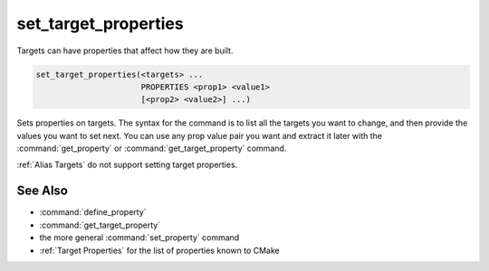 set_target_properties
---------------------

Targets can have properties that affect how they are built.

.. code-block:: cmake

  set_target_properties(<targets> ...
                        PROPERTIES <prop1> <value1>
                        [<prop2> <value2>] ...)

Sets properties on targets.  The syntax for the command is to list all
the targets you want to change, and then provide the values you want to
set next.  You can use any prop value pair you want and extract it
later with the :command:`get_property` or :command:`get_target_property`
command.

:ref:`Alias Targets` do not support setting target properties.

See Also
^^^^^^^^

* :command:`define_property`
* :command:`get_target_property`
* the more general :command:`set_property` command
* :ref:`Target Properties` for the list of properties known to CMake
